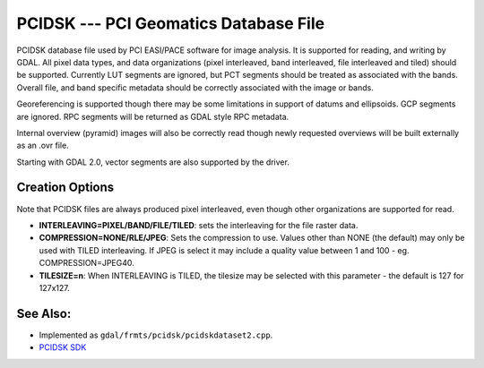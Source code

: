 .. _raster.pcidsk:

PCIDSK --- PCI Geomatics Database File
======================================

PCIDSK database file used by PCI EASI/PACE software for image analysis.
It is supported for reading, and writing by GDAL. All pixel data types,
and data organizations (pixel interleaved, band interleaved, file
interleaved and tiled) should be supported. Currently LUT segments are
ignored, but PCT segments should be treated as associated with the
bands. Overall file, and band specific metadata should be correctly
associated with the image or bands.

Georeferencing is supported though there may be some limitations in
support of datums and ellipsoids. GCP segments are ignored. RPC segments
will be returned as GDAL style RPC metadata.

Internal overview (pyramid) images will also be correctly read though
newly requested overviews will be built externally as an .ovr file.

Starting with GDAL 2.0, vector segments are also supported by the
driver.

Creation Options
----------------

Note that PCIDSK files are always produced pixel interleaved, even
though other organizations are supported for read.

-  **INTERLEAVING=PIXEL/BAND/FILE/TILED**: sets the interleaving for the
   file raster data.
-  **COMPRESSION=NONE/RLE/JPEG**: Sets the compression to use. Values
   other than NONE (the default) may only be used with TILED
   interleaving. If JPEG is select it may include a quality value
   between 1 and 100 - eg. COMPRESSION=JPEG40.
-  **TILESIZE=n**: When INTERLEAVING is TILED, the tilesize may be
   selected with this parameter - the default is 127 for 127x127.

See Also:
---------

-  Implemented as ``gdal/frmts/pcidsk/pcidskdataset2.cpp``.
-  `PCIDSK SDK <http://home.gdal.org/projects/pcidsk/index.html>`__
